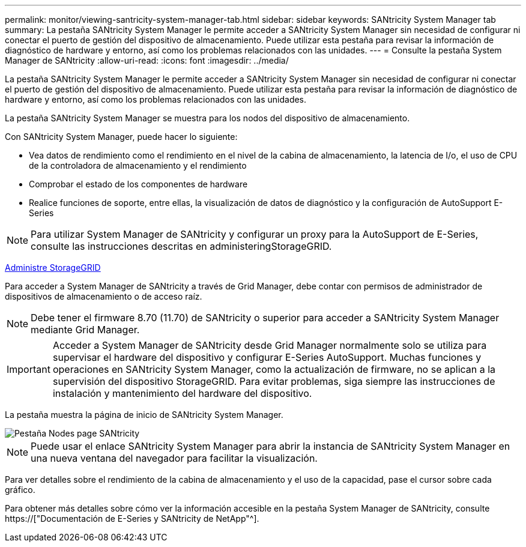 ---
permalink: monitor/viewing-santricity-system-manager-tab.html 
sidebar: sidebar 
keywords: SANtricity System Manager tab 
summary: La pestaña SANtricity System Manager le permite acceder a SANtricity System Manager sin necesidad de configurar ni conectar el puerto de gestión del dispositivo de almacenamiento. Puede utilizar esta pestaña para revisar la información de diagnóstico de hardware y entorno, así como los problemas relacionados con las unidades. 
---
= Consulte la pestaña System Manager de SANtricity
:allow-uri-read: 
:icons: font
:imagesdir: ../media/


[role="lead"]
La pestaña SANtricity System Manager le permite acceder a SANtricity System Manager sin necesidad de configurar ni conectar el puerto de gestión del dispositivo de almacenamiento. Puede utilizar esta pestaña para revisar la información de diagnóstico de hardware y entorno, así como los problemas relacionados con las unidades.

La pestaña SANtricity System Manager se muestra para los nodos del dispositivo de almacenamiento.

Con SANtricity System Manager, puede hacer lo siguiente:

* Vea datos de rendimiento como el rendimiento en el nivel de la cabina de almacenamiento, la latencia de I/o, el uso de CPU de la controladora de almacenamiento y el rendimiento
* Comprobar el estado de los componentes de hardware
* Realice funciones de soporte, entre ellas, la visualización de datos de diagnóstico y la configuración de AutoSupport E-Series



NOTE: Para utilizar System Manager de SANtricity y configurar un proxy para la AutoSupport de E-Series, consulte las instrucciones descritas en administeringStorageGRID.

xref:../admin/index.adoc[Administre StorageGRID]

Para acceder a System Manager de SANtricity a través de Grid Manager, debe contar con permisos de administrador de dispositivos de almacenamiento o de acceso raíz.


NOTE: Debe tener el firmware 8.70 (11.70) de SANtricity o superior para acceder a SANtricity System Manager mediante Grid Manager.


IMPORTANT: Acceder a System Manager de SANtricity desde Grid Manager normalmente solo se utiliza para supervisar el hardware del dispositivo y configurar E-Series AutoSupport. Muchas funciones y operaciones en SANtricity System Manager, como la actualización de firmware, no se aplican a la supervisión del dispositivo StorageGRID. Para evitar problemas, siga siempre las instrucciones de instalación y mantenimiento del hardware del dispositivo.

La pestaña muestra la página de inicio de SANtricity System Manager.

image::../media/nodes_page_santricity_tab.png[Pestaña Nodes page SANtricity]


NOTE: Puede usar el enlace SANtricity System Manager para abrir la instancia de SANtricity System Manager en una nueva ventana del navegador para facilitar la visualización.

Para ver detalles sobre el rendimiento de la cabina de almacenamiento y el uso de la capacidad, pase el cursor sobre cada gráfico.

Para obtener más detalles sobre cómo ver la información accesible en la pestaña System Manager de SANtricity, consulte https://["Documentación de E-Series y SANtricity de NetApp"^].
